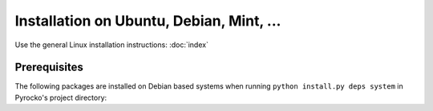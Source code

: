Installation on Ubuntu, Debian, Mint, ...
=========================================

Use the general Linux installation instructions: :doc:`index`

Prerequisites
-------------

The following packages are installed on Debian based systems when running
``python install.py deps system`` in Pyrocko's project directory:

.. literalinclude :: /../../prerequisites/prerequisites_debian_python3.sh
    :caption: Debian system packages satisfying Pyrocko's requirements. 
        Executed by ``python install.py deps system``
    :lines: 3-
